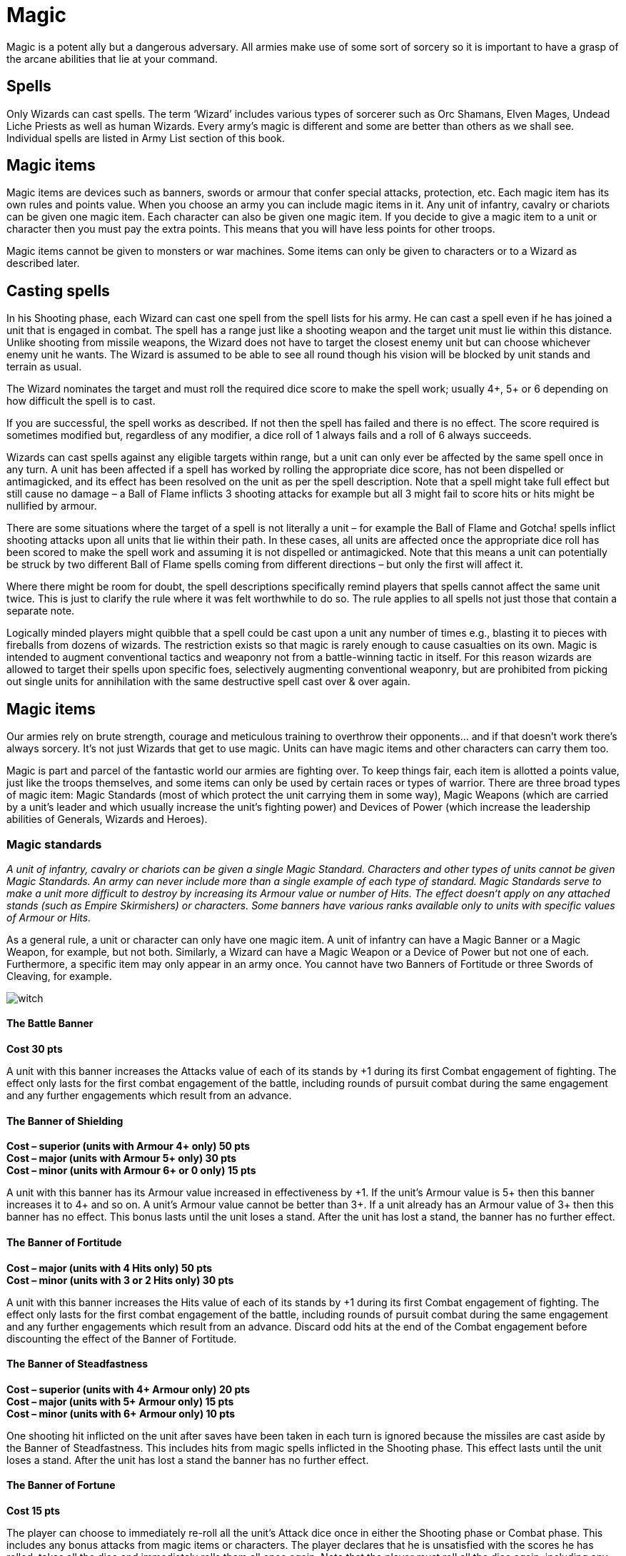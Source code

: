 = Magic

Magic is a potent ally but a dangerous adversary. All
armies make use of some sort of sorcery so it is
important to have a grasp of the arcane abilities that lie
at your command.

== Spells

Only Wizards can cast spells. The term ‘Wizard’ includes
various types of sorcerer such as Orc Shamans, Elven
Mages, Undead Liche Priests as well as human Wizards.
Every army’s magic is different and some are better
than others as we shall see. Individual spells are listed in
Army List section of this book.

== Magic items

Magic items are devices such as banners, swords or
armour that confer special attacks, protection, etc. Each
magic item has its own rules and points value. When
you choose an army you can include magic items in it.
Any unit of infantry, cavalry or chariots can be given
one magic item. Each character can also be given one
magic item. If you decide to give a magic item to a unit
or character then you must pay the extra points. This
means that you will have less points for other troops.

Magic items cannot be given to monsters or war
machines. Some items can only be given to characters or
to a Wizard as described later.

== Casting spells

In his Shooting phase, each Wizard can cast one spell
from the spell lists for his army. He can cast a spell even
if he has joined a unit that is engaged in combat. The spell
has a range just like a shooting weapon and the target
unit must lie within this distance. Unlike shooting from
missile weapons, the Wizard does not have to target the
closest enemy unit but can choose whichever enemy unit
he wants. The Wizard is assumed to be able to see all
round though his vision will be blocked by unit stands
and terrain as usual.

The Wizard nominates the target and must roll the
required dice score to make the spell work; usually 4+,
5+ or 6 depending on how difficult the spell is to cast.

If you are successful, the spell works as described. If
not then the spell has failed and there is no effect. The
score required is sometimes modified but, regardless of
any modifier, a dice roll of 1 always fails and a roll of 6
always succeeds.

Wizards can cast spells against any eligible targets
within range, but a unit can only ever be affected by the
same spell once in any turn. A unit has been affected if
a spell has worked by rolling the appropriate dice score,
has not been dispelled or antimagicked, and its effect has
been resolved on the unit as per the spell description.
Note that a spell might take full effect but still cause no
damage – a Ball of Flame inflicts 3 shooting attacks for
example but all 3 might fail to score hits or hits might be
nullified by armour.

There are some situations where the target of a spell is
not literally a unit – for example the Ball of Flame and
Gotcha! spells inflict shooting attacks upon all units
that lie within their path. In these cases, all units are
affected once the appropriate dice roll has been scored to
make the spell work and assuming it is not dispelled or
antimagicked. Note that this means a unit can potentially
be struck by two different Ball of Flame spells coming
from different directions – but only the first will affect it.

Where there might be room for doubt, the spell
descriptions specifically remind players that spells
cannot affect the same unit twice. This is just to clarify
the rule where it was felt worthwhile to do so. The rule
applies to all spells not just those that contain a separate
note.

// Spelling e.g.
Logically minded players might quibble that a spell could
be cast upon a unit any number of times e.g., blasting
it to pieces with fireballs from dozens of wizards.
The restriction exists so that magic is rarely enough
to cause casualties on its own. Magic is intended to
augment conventional tactics and weaponry not from
a battle-winning tactic in itself. For this reason wizards
are allowed to target their spells upon specific foes,
selectively augmenting conventional weaponry, but are
prohibited from picking out single units for annihilation
with the same destructive spell cast over & over again.

== Magic items

Our armies rely on brute strength, courage and
meticulous training to overthrow their opponents... and
if that doesn’t work there’s always sorcery. It’s not just
Wizards that get to use magic. Units can have magic
items and other characters can carry them too.

Magic is part and parcel of the fantastic world our
armies are fighting over. To keep things fair, each item
is allotted a points value, just like the troops themselves,
and some items can only be used by certain races or
types of warrior. There are three broad types of magic
item: Magic Standards (most of which protect the unit
carrying them in some way), Magic Weapons (which
are carried by a unit’s leader and which usually increase
the unit’s fighting power) and Devices of Power (which
increase the leadership abilities of Generals, Wizards
and Heroes).

=== Magic standards

// Spelling available
_A unit of infantry, cavalry or chariots can be given a
single Magic Standard. Characters and other types of
units cannot be given Magic Standards. An army can
never include more than a single example of each type
of standard. Magic Standards serve to make a unit more
difficult to destroy by increasing its Armour value or
number of Hits. The effect doesn‘t apply on any attached
stands (such as Empire Skirmishers) or characters.
Some banners have various ranks available only to units
with specific values of Armour or Hits._

As a general rule, a unit or character can only have one
magic item. A unit of infantry can have a Magic Banner
or a Magic Weapon, for example, but not both. Similarly,
a Wizard can have a Magic Weapon or a Device of
Power but not one of each. Furthermore, a specific item
may only appear in an army once. You cannot have two
Banners of Fortitude or three Swords of Cleaving, for
example.

image::magic/witch.png[]

==== The Battle Banner

**Cost [.leader]#30 pts#**

A unit with this banner increases the Attacks value of each of
its stands by +1 during its first Combat engagement of fighting.
The effect only lasts for the first combat engagement of the
battle, including rounds of pursuit combat during the same
engagement and any further engagements which result from
an advance.

==== The Banner of Shielding

**Cost – superior (units with Armour 4+ only) [.leader]#50 pts#** +
**Cost – major (units with Armour 5+ only) [.leader]#30 pts#** +
**Cost – minor (units with Armour 6+ or 0 only) [.leader]#15 pts#**

A unit with this banner has its Armour value increased in
effectiveness by \+1. If the unit’s Armour value is 5+ then this
banner increases it to 4+ and so on. A unit’s Armour value
cannot be better than 3+. If a unit already has an Armour value
of 3+ then this banner has no effect. This bonus lasts until the
unit loses a stand. After the unit has lost a stand, the banner
has no further effect.

==== The Banner of Fortitude

**Cost – major (units with 4 Hits only) [.leader]#50 pts#** +
**Cost – minor (units with 3 or 2 Hits only) [.leader]#30 pts#**

A unit with this banner increases the Hits value of each of its
stands by +1 during its first Combat engagement of fighting.
The effect only lasts for the first combat engagement of the
battle, including rounds of pursuit combat during the same
engagement and any further engagements which result
from an advance. Discard odd hits at the end of the Combat
engagement before discounting the effect of the Banner of
Fortitude.

==== The Banner of Steadfastness

**Cost – superior (units with 4+ Armour only) [.leader]#20 pts#** +
**Cost – major (units with 5+ Armour only) [.leader]#15 pts#** +
**Cost – minor (units with 6+ Armour only) [.leader]#10 pts#**

One shooting hit inflicted on the unit after saves have been
taken in each turn is ignored because the missiles are cast aside
by the Banner of Steadfastness. This includes hits from magic
spells inflicted in the Shooting phase. This effect lasts until the
unit loses a stand. After the unit has lost a stand the banner has
no further effect.

==== The Banner of Fortune

**Cost [.leader]#15 pts#**

The player can choose to immediately re-roll all the unit’s
Attack dice once in either the Shooting phase or Combat
phase. This includes any bonus attacks from magic items or
characters. The player declares that he is unsatisfied with the
scores he has rolled, takes all the dice and immediately rolls
them all once again. Note that the player must roll all the dice
again, including any that have scored hits, so it is possible to be
very unfortunate and roll an even worse score! The Banner of
Fortune works only once during the game.

image::magic/boar-riders.png[]

=== Magic weapons

_Magic weapons can be carried by an infantry, cavalry or chariot
unit or by a character. Only a single example of each type of
magic weapon can be included in an army._

==== Sword of Destruction

**Cost [.leader]#10 pts#**

If a unit has this weapon then one enemy unit that it is touching is
affected and must re-roll one successful Armour roll in each round
of combat. For example, if three hits are scored and one is saved by
armour then the successful roll must be taken again. Only one enemy
unit can be affected by this.

==== Sword of Fate

**Cost [.leader]#5 pts#**

In the first round of the unit’s first combat, a unit with this sword adds
a +1 bonus to the Attack value of one stand in a similar way as the
Attack bonus of a character. The Sword of Fate only works once in
the entire game. Note that this gives +1 Attack in total and not +1 to
each stand!

==== Sword of Cleaving

**Cost [.leader]#10 pts#**

A unit with this sword can re-roll one unsuccessful Attack dice each
round of combat.

==== Sword of Might

**Cost [.leader]#10 pts#**

A unit with this sword adds a +1 bonus to the Attack value of one
stand, similar to the Attack bonus of a character. Note that this gives
+1 Attack in total, not +1 to each stand!

=== Devices of power

_Devices of power can be carried by characters. Only a single
example of each device can be included in an army._

==== Crown of Command

**General only [.leader]#70 pts#**

If the General has this potent magic item he can choose to issue his first
order of each turn against an unmodified Command value of 10. No
command penalties apply when the Crown of Command is used. This
only applies to the General’s first order each turn, subsequent orders
must be given normally. Should the General fail to issue his first order,
by rolling an 11 or 12, then the Crown of Command ceases to work.

==== Helm of Dominion

**General only [.leader]#40 pts#**

Only a General is allowed to wear the Helm of Dominion (only his
head is big enough!). The General’s Command value is increased by +1
up to a maximum value of 10. The Helm of Dominion works for one
turn only during the entire battle, the player must specify at the start
of the turn if he wishes to employ its powers.

==== Orb of Majesty

**General only [.leader]#30 pts#**

If the General has this magic item he may disregard a single failed
Command test and roll it again as if he had a Command value of 8. The
usual adjustments are made for Command penalties but note that the
previously failed roll is disregarded so it doesn’t count as a penalty. If
the re-roll is successful the order is issued and the General can continue
issuing orders in the usual way with his normal Command value.

The Orb of Majesty will only work once in the entire game and only
affects an order that has been issued by the General.

==== Ring of Magic

**Wizard only [.leader]#30 pts#**

A Wizard with this ring is able to cast a spell without making the usual
dice roll to do so. This item will only work once in the entire game.

==== Staff of Spellbinding

**Wizard or Dwarf Runesmith only [.leader]#30 pts#**

If an enemy Wizard fails to cast a spell, he can be spellbound on the D6
roll of a 4+. A spellbound Wizard suffers a -1 dice penalty each time he
tries to cast a spell. The Staff of Spellbinding ceases to work once it has
been used successfully. It follows that only one enemy Wizard can be
spellbound as a result.

==== Sceptre of Sovreignty

**General only [.leader]#30 pts#**

If the General carries the Sceptre of Sovereignty, he may ignore one
blundered ‘double 6’ roll for an order made by either himself or any
of the army’s other characters. If the blunder is made by a subordinate
character you can roll to see what the blunder is before deciding
whether to use the Sceptre of Sovereignty or not. If ignored, the
Command test is passed and the character may continue issuing orders
as normal. The steely will of the Sceptre of Sovereignty reaches out and
stays the incompetent wretch before the deed is done.

==== Scroll of Dispelling

**Wizard or Dwarf runesmith only [.leader]#20 pts#**

If a Wizard or a Dwarf Runesmith has the Scroll of Dispelling he can
automatically cause an enemy’s spell to fail. The Scroll can only be used
once to nullify the effect of a spell an enemy Wizard has successfully
cast. In the case of a Runesmith, the Scroll can be used after a normal
Dwarf anti-magic roll has failed.

==== Wand of Power

**Wizard only [.leader]#10 pts#**

A Wizard with the Wand of Power can add +1 to the chance of a spell
working once during the game. The player must decide that he is using
the Wand of Power before rolling the dice. As always a spell fails on
the roll of a 1 even when using the Wand of Power.

==== Rod of Repetition

**Wizard only [.leader]#10 pts#**

If a Wizard casts a spell and rolls sufficiently well for it to work then he
can cast another spell. He can only do this once during the entire game.
Note that it does not matter if the previous spell is dispelled or anti-
magicked by a Runesmith so long as the required dice score is rolled.
Once any effects of the previous spell have been resolved, the Wizard
can decide to use the Rod of Repetition to cast another spell – this can
be the same spell again or a different one. Note that the same spell can
be cast upon the same unit if the previous spell has been dispelled/
anti-magicked. This next spell is cast exactly like any other – roll a dice
to determine if it works in the usual way.

Note that some spells, such as the Teleport spell, already allow for the
possibility of casting a further spell on a random dice roll. In these
cases the Rod of Repetition can be used instead of the random dice roll
to try and cast the second spell if you prefer, or the Rod of Repetition
could be used after the second spell has been cast assuming it is cast
successfully. By using the Rod of Repetition with spells of this kind
it is possible to cast the spell again, however, you do lose the bonus
spell option, effectively restricting casting to a maximum of 3 spells
per turn. For example: Teleport, 2nd spell, RoR, 3rd spell – or – 1st spell,
RoR, Teleport, 3rd spell – supposing the 1st, 2nd or 3rd spell may be a
Teleport too.

image::magic/mortar.png[]

image::magic/dwarf-runesmith.png[]
